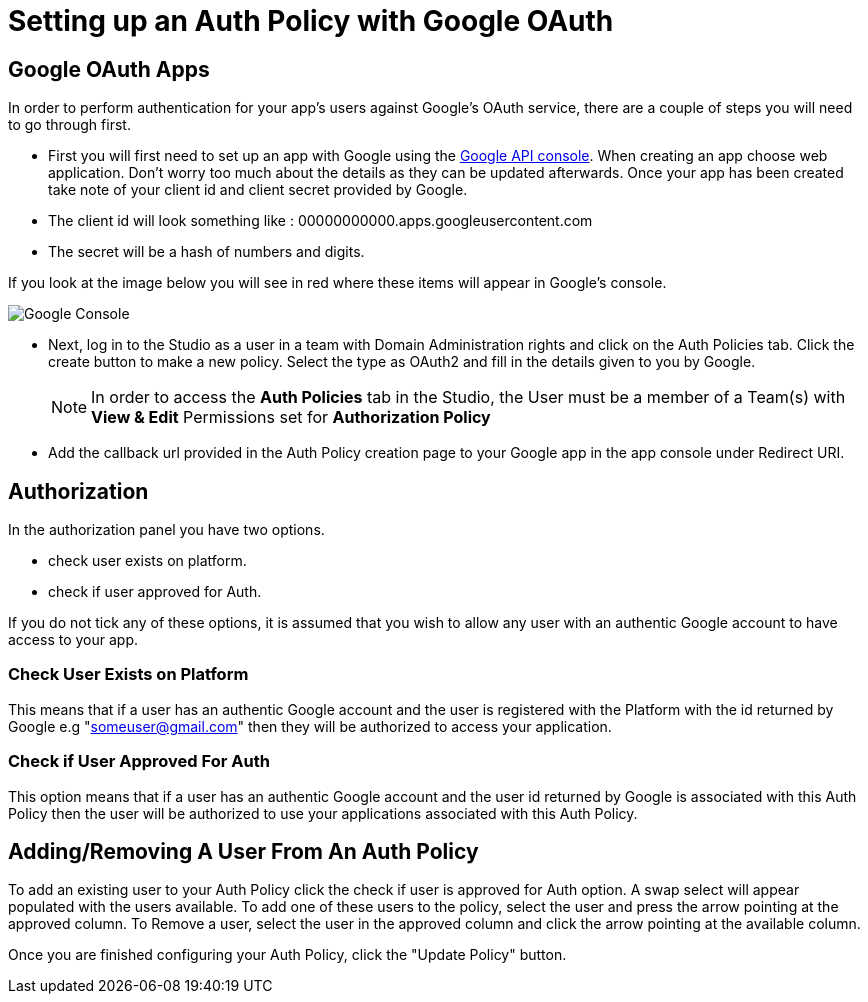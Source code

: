 // include::shared/attributes.adoc[]

[[setting-up-an-auth-policy-with-google-oauth]]
= Setting up an Auth Policy with Google OAuth

[[google-oauth-apps]]
== Google OAuth Apps

In order to perform authentication for your app's users against Google's OAuth service, there are a couple of steps you will need to go through first.

* First you will first need to set up an app with Google using the https://console.developers.google.com[Google API console^].
When creating an app choose web application. Don't worry too much about the details as they can be updated afterwards.
Once your app has been created take note of your client id and client secret provided by Google.
* The client id will look something like : 00000000000.apps.googleusercontent.com
* The secret will be a hash of numbers and digits.

If you look at the image below you will see in red where these items will appear in Google's console.

image:googleapi_pic_oauth.png[Google Console]

* Next, log in to the Studio as a user in a team with Domain Administration rights and click on the Auth Policies tab. Click the create button to make a new policy. Select the type as OAuth2 and fill in the details given to you by Google.
+
NOTE: In order to access the *Auth Policies* tab in the Studio, the User must be a member of a Team(s) with *View & Edit* Permissions set for *Authorization Policy*

* Add the callback url provided in the Auth Policy creation page to your Google app in the app console under Redirect URI.

[[authorization]]
== Authorization

In the authorization panel you have two options.

* check user exists on platform.
* check if user approved for Auth.

If you do not tick any of these options, it is assumed that you wish to allow any user with an authentic Google account to have access to your app.

[[check-user-exists-on-platform]]
=== Check User Exists on Platform

This means that if a user has an authentic Google account and the user is registered with the Platform with the id returned by Google e.g "someuser@gmail.com" then they will be authorized to access your application.

[[check-if-user-approved-for-auth]]
=== Check if User Approved For Auth

This option means that if a user has an authentic Google account and the user id returned by Google is associated with this Auth Policy then the user will be authorized to use your applications associated with this Auth Policy.

[[addingremoving-a-user-from-an-auth-policy]]
== Adding/Removing A User From An Auth Policy

To add an existing user to your Auth Policy click the check if user is approved for Auth option. A swap select will appear populated with the users available. To add one of these users to the policy, select the user and press the arrow pointing at the approved column. To Remove a user, select the user in the approved column and click the arrow pointing at the available column.

Once you are finished configuring your Auth Policy, click the "Update Policy" button.
